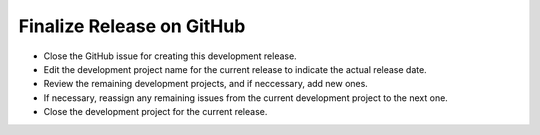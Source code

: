 Finalize Release on GitHub
--------------------------

* Close the GitHub issue for creating this development release.
* Edit the development project name for the current release to indicate the actual release date.
* Review the remaining development projects, and if neccessary, add new ones.
* If necessary, reassign any remaining issues from the current development project to the next one.
* Close the development project for the current release.
